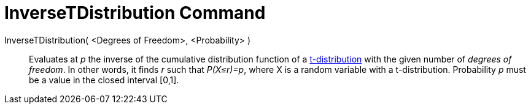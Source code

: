 = InverseTDistribution Command
:page-en: commands/InverseTDistribution
ifdef::env-github[:imagesdir: /en/modules/ROOT/assets/images]

InverseTDistribution( <Degrees of Freedom>, <Probability> )::
  Evaluates at _p_ the inverse of the cumulative distribution function of a 
  http://en.wikipedia.org/wiki/T-distribution[t-distribution] with the given number of _degrees of freedom_. In other words, it finds _r_ such that _P(X≤r)=p_, where X is a random variable with a t-distribution. Probability
  _p_ must be a value in the closed interval [0,1].
